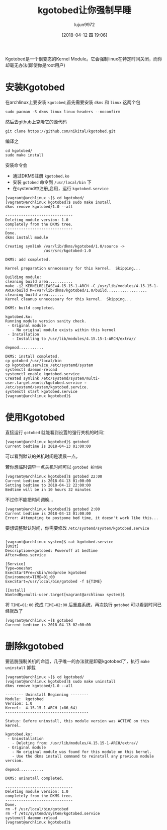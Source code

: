 #+TITLE: kgotobed让你强制早睡
#+AUTHOR: lujun9972
#+TAGS: linux和它的小伙伴
#+DATE: [2018-04-12 四 19:06]
#+LANGUAGE:  zh-CN
#+OPTIONS:  H:6 num:nil toc:t \n:nil ::t |:t ^:nil -:nil f:t *:t <:nil

Kgotobed是一个很变态的Kernel Module。它会强制linux在特定时间关闭，而你却毫无办法(即使你是root用户)

* 安装Kgotobed
在archlinux上要安装 =kgotobed=,首先需要安装 =dkms= 和 =linux= 这两个包
#+BEGIN_SRC shell
  sudo pacman -S dkms linux linux-headers --noconfirm
#+END_SRC

然后去github上克隆它的源代码
#+BEGIN_SRC shell
  git clone https://github.com/nikital/kgotobed.git
#+END_SRC

编译之
#+BEGIN_SRC shell
  cd kgotobed/
  sudo make install
#+END_SRC

安装命令会

+ 通过DKMS注册 =kgotobed.ko=
+ 安装 =gotobed= 命令到 =/usr/local/bin= 下
+ 在systemd中注册,启用，运行 =kgotobed.service=

#+BEGIN_EXAMPLE
  [vagrant@archlinux ~]$ cd kgotobed/
  [vagrant@archlinux kgotobed]$ sudo make install
  dkms remove kgotobed/1.0 --all

  ------------------------------
  Deleting module version: 1.0
  completely from the DKMS tree.
  ------------------------------
  Done.
  dkms install module

  Creating symlink /var/lib/dkms/kgotobed/1.0/source ->
                   /usr/src/kgotobed-1.0

  DKMS: add completed.

  Kernel preparation unnecessary for this kernel.  Skipping...

  Building module:
  cleaning build area...........
  make -j2 KERNELRELEASE=4.15.15-1-ARCH -C /usr/lib/modules/4.15.15-1-ARCH/build M=/var/lib/dkms/kgotobed/1.0/build..................
  cleaning build area.......
  Kernel cleanup unnecessary for this kernel.  Skipping...

  DKMS: build completed.

  kgotobed.ko:
  Running module version sanity check.
   - Original module
     - No original module exists within this kernel
   - Installation
     - Installing to /usr/lib/modules/4.15.15-1-ARCH/extra//

  depmod...........

  DKMS: install completed.
  cp gotobed /usr/local/bin
  cp kgotobed.service /etc/systemd/system
  systemctl daemon-reload
  systemctl enable kgotobed.service
  Created symlink /etc/systemd/system/multi-user.target.wants/kgotobed.service → /etc/systemd/system/kgotobed.service.
  systemctl start kgotobed.service
  [vagrant@archlinux kgotobed]$ 
#+END_EXAMPLE

* 使用Kgotobed
直接运行 =gotobed= 就能看到设置的强行关机的时间：
#+BEGIN_EXAMPLE
  [vagrant@archlinux kgotobed]$ gotobed 
  Current bedtime is 2018-04-13 01:00:00
#+END_EXAMPLE
可以看到默认的关机时间是凌晨一点。

若你想临时调早一点关机时间可以 =gotobed 新时间=
#+BEGIN_EXAMPLE
  [vagrant@archlinux kgotobed]$ gotobed 22:00
  Current bedtime is 2018-04-13 01:00:00
  Setting bedtime to 2018-04-12 22:00:00
  Bedtime will be in 10 hours 32 minutes
#+END_EXAMPLE

不过你不能把时间调晚...
#+BEGIN_EXAMPLE
  [vagrant@archlinux kgotobed]$ gotobed 2:00
  Current bedtime is 2018-04-13 01:00:00
  Error: Attempting to postpone bed time, it doesn't work like this...
#+END_EXAMPLE

要想调整默认时间，你需要修改 =/etc/systemd/system/kgotobed.service=
#+BEGIN_EXAMPLE

  [vagrant@archlinux system]$ cat kgotobed.service 
  [Unit]
  Description=kgotobed: Poweroff at bedtime
  After=dkms.service

  [Service]
  Type=oneshot
  ExecStartPre=/sbin/modprobe kgotobed
  Environment=TIME=01:00
  ExecStart=/usr/local/bin/gotobed -f ${TIME}

  [Install]
  WantedBy=multi-user.target[vagrant@archlinux system]$ 
#+END_EXAMPLE

将 =TIME=01:00= 改成 =TIME=02:00= 后重启系统，再次执行 =gotobed= 可以看到时间已经就改了
#+BEGIN_EXAMPLE
  [vagrant@archlinux ~]$ gotobed 
  Current bedtime is 2018-04-13 02:00:00
#+END_EXAMPLE
* 删除kgotobed
要逃脱强制关机的命运，几乎唯一的办法就是卸载kgotobed了，执行 =make uninstall= 卸载
#+BEGIN_EXAMPLE
  [vagrant@archlinux ~]$ cd kgotobed/
  [vagrant@archlinux kgotobed]$ sudo make uninstall
  dkms remove kgotobed/1.0 --all

  -------- Uninstall Beginning --------
  Module:  kgotobed
  Version: 1.0
  Kernel:  4.15.15-1-ARCH (x86_64)
  -------------------------------------

  Status: Before uninstall, this module version was ACTIVE on this kernel.

  kgotobed.ko:
   - Uninstallation
     - Deleting from: /usr/lib/modules/4.15.15-1-ARCH/extra//
   - Original module
     - No original module was found for this module on this kernel.
     - Use the dkms install command to reinstall any previous module version.

  depmod...........

  DKMS: uninstall completed.

  ------------------------------
  Deleting module version: 1.0
  completely from the DKMS tree.
  ------------------------------
  Done.
  rm -f /usr/local/bin/gotobed
  rm -f /etc/systemd/system/kgotobed.service
  systemctl daemon-reload
  [vagrant@archlinux kgotobed]$ 
#+END_EXAMPLE
